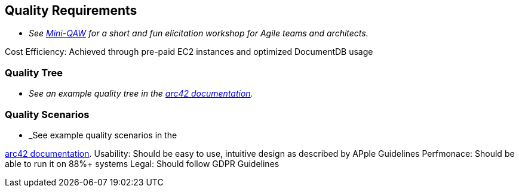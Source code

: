 ifndef::imagesdir[:imagesdir: ../images]

[[section-quality-scenarios]]
== Quality Requirements

- _See https://re-magazine.ireb.org/articles/discover-quality-requirements-with-the-mini-qaw[Mini-QAW] for a short and fun elicitation workshop for Agile teams and architects._

Cost Efficiency: Achieved through pre-paid EC2 instances and optimized DocumentDB usage


=== Quality Tree

- _See an example quality tree in the https://docs.arc42.org/examples/quality-tpu-1/#101-quality-tree[arc42 documentation]._

=== Quality Scenarios

- _See example quality scenarios in the

https://docs.arc42.org/examples/quality-tpu-1/#102-quality-scenarios[arc42 documentation].
Usability: Should be easy to use, intuitive design as described by APple Guidelines
Perfmonace: Should be able to run it on 88%+ systems
Legal: Should follow GDPR Guidelines

